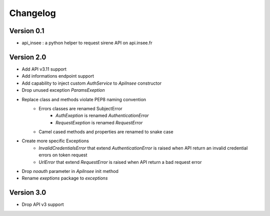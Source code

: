 =========
Changelog
=========

Version 0.1
===========

- api_insee : a python helper to request sirene API on api.insee.fr

Version 2.0
===========
- Add API v3.11 support
- Add informations endpoint support
- Add capability to inject custom `AuthService` to `ApiInsee` constructor
- Drop unused exception `ParamsExeption`
- Replace class and methods violate PEP8 naming convention
    - Errors classes are renamed SubjectError
        - `AuthExeption` is renamed `AuthenticationError`
        - `RequestExeption` is renamed `RequestError`
    - Camel cased methods and properties are renamed to snake case
- Create more specific Exceptions
    - `InvalidCredentialsError` that extend `AuthenticationError` is raised when
      API return an invalid credential errors on token request
    - `UrlError` that extend `RequestError` is raised when API return a bad
      request error
- Drop `noauth` parameter in `ApiInsee` init method
- Rename `exeptions` package to `exceptions`

Version 3.0
===========
- Drop API v3 support
